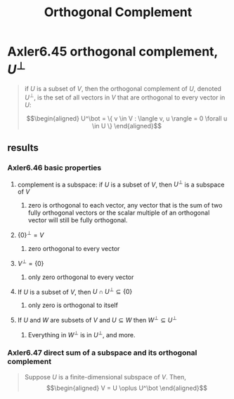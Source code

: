 #+TITLE: Orthogonal Complement
* Axler6.45 orthogonal complement, $U^\bot$
  #+begin_quote
  if $U$ is a subset of $V$, then the orthogonal complement of $U$, denoted $U^\bot$, is the set of all vectors in $V$ that are orthogonal to every vector in $U$:

  \[\begin{aligned}
  U^\bot = \{ v \in V : \langle v, u \rangle = 0 \forall u \in  U \}
  \end{aligned}\]

  #+end_quote
** results
*** Axler6.46 basic properties
**** complement is a subspace: if $U$ is a subset of $V$, then $U^\bot$ is a subspace of $V$
***** zero is orthogonal to each vector, any vector that is the sum of two fully orthogonal vectors or the scalar multiple of an orthogonal vector will still be fully orthogonal.
**** $\{0\}^\bot = V$
***** zero orthogonal to every vector
**** $V ^\bot = \{0\}$
***** only zero orthogonal to every vector
**** If $U$ is a subset of $V$, then $U \cap U^\bot\subseteq \{0\}$
***** only zero is orthogonal to itself
**** If $U$ and $W$ are subsets of $V$ and $U\subseteq W$ then $W^\bot \subseteq U^\bot$
***** Everything in $W^\bot$ is in $U^\bot$, and more.
*** Axler6.47 direct sum of a subspace and its orthogonal complement
	#+begin_quote
	Suppose $U$ is a finite-dimensional subspace of $V$. Then,
	\[\begin{aligned}
    V = U \oplus U^\bot
	\end{aligned}\]
	#+end_quote
